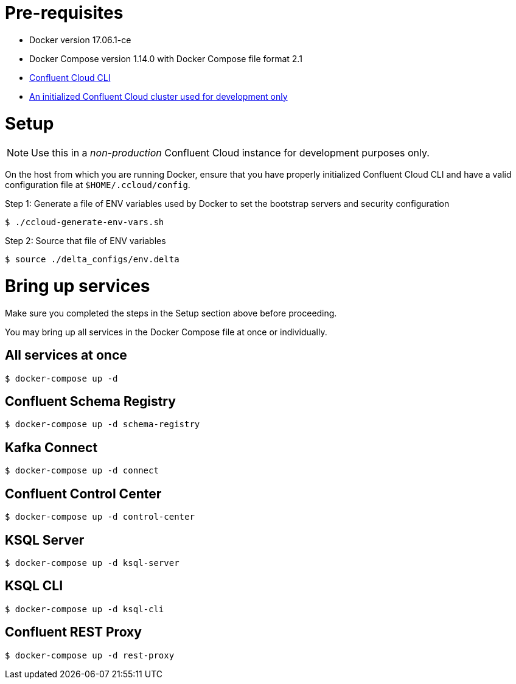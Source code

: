 = Pre-requisites
:doctype: book

* Docker version 17.06.1-ce
* Docker Compose version 1.14.0 with Docker Compose file format 2.1
* https://docs.confluent.io/current/cloud-quickstart.html#step-2-install-ccloud-cli[Confluent Cloud CLI]
* https://confluent.cloud[An initialized Confluent Cloud cluster used for development only]

= Setup

NOTE: Use this in a _non-production_ Confluent Cloud instance for development purposes only.

On the host from which you are running Docker, ensure that you have properly initialized Confluent Cloud CLI and have a valid configuration file at `$HOME/.ccloud/config`.

Step 1: Generate a file of ENV variables used by Docker to set the bootstrap servers and security configuration

[source,bash]
----
$ ./ccloud-generate-env-vars.sh
----

Step 2: Source that file of ENV variables

[source,bash]
----
$ source ./delta_configs/env.delta
----

= Bring up services

Make sure you completed the steps in the Setup section above before proceeding.

You may bring up all services in the Docker Compose file at once or individually.

== All services at once

[source,bash]
----
$ docker-compose up -d
----

== Confluent Schema Registry

[source,bash]
----
$ docker-compose up -d schema-registry
----

== Kafka Connect

[source,bash]
----
$ docker-compose up -d connect
----

== Confluent Control Center

[source,bash]
----
$ docker-compose up -d control-center
----

== KSQL Server

[source,bash]
----
$ docker-compose up -d ksql-server
----

== KSQL CLI

[source,bash]
----
$ docker-compose up -d ksql-cli
----

== Confluent REST Proxy

[source,bash]
----
$ docker-compose up -d rest-proxy
----
